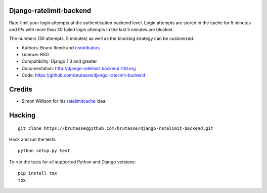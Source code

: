 Django-ratelimit-backend
------------------------

.. image:: https://secure.travis-ci.org/brutasse/django-ratelimit-backend.png
   :alt: Build Status
   :target: https://secure.travis-ci.org/brutasse/django-ratelimit-backend

Rate-limit your login attempts at the authentication backend level. Login
attempts are stored in the cache for 5 minutes and IPs with more than 30
failed login attempts in the last 5 minutes are blocked.

The numbers (30 attempts, 5 minutes) as well as the blocking strategy can be
customized.

* Authors: Bruno Renié and `contributors`_

  .. _contributors: https://github.com/brutasse/django-ratelimit-backend/contributors

* Licence: BSD

* Compatibility: Django 1.3 and greater

* Documentation: http://django-ratelimit-backend.rtfd.org

* Code: https://github.com/brutasse/django-ratelimit-backend

Credits
-------

* Simon Willison for his `ratelimitcache`_ idea

  .. _ratelimitcache: http://simonwillison.net/2009/jan/7/ratelimitcache/

Hacking
-------

::

    git clone https://brutasse@github.com/brutasse/django-ratelimit-backend.git

Hack and run the tests::

    python setup.py test

To run the tests for all supported Python and Django versions::

    pip install tox
    tox
